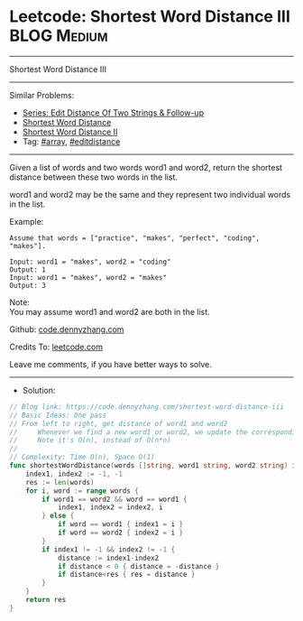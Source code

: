 * Leetcode: Shortest Word Distance III                           :BLOG:Medium:
#+STARTUP: showeverything
#+OPTIONS: toc:nil \n:t ^:nil creator:nil d:nil
:PROPERTIES:
:type:     array, editdistance
:END:
---------------------------------------------------------------------
Shortest Word Distance III
---------------------------------------------------------------------
#+BEGIN_HTML
<a href="https://github.com/dennyzhang/code.dennyzhang.com/tree/master/problems/shortest-word-distance-iii"><img align="right" width="200" height="183" src="https://www.dennyzhang.com/wp-content/uploads/denny/watermark/github.png" /></a>
#+END_HTML
Similar Problems:
- [[https://code.dennyzhang.com/followup-editdistance][Series: Edit Distance Of Two Strings & Follow-up]]
- [[https://code.dennyzhang.com/shortest-word-distance][Shortest Word Distance]]
- [[https://code.dennyzhang.com/shortest-word-distance-ii][Shortest Word Distance II]]
- Tag: [[https://code.dennyzhang.com/tag/array][#array]], [[https://code.dennyzhang.com/tag/editdistance][#editdistance]]
---------------------------------------------------------------------
Given a list of words and two words word1 and word2, return the shortest distance between these two words in the list.

word1 and word2 may be the same and they represent two individual words in the list.

Example:
#+BEGIN_EXAMPLE
Assume that words = ["practice", "makes", "perfect", "coding", "makes"].

Input: word1 = "makes", word2 = "coding"
Output: 1
Input: word1 = "makes", word2 = "makes"
Output: 3
#+END_EXAMPLE

Note:
You may assume word1 and word2 are both in the list.

Github: [[https://github.com/dennyzhang/code.dennyzhang.com/tree/master/problems/shortest-word-distance-iii][code.dennyzhang.com]]

Credits To: [[https://leetcode.com/problems/shortest-word-distance-iii/description/][leetcode.com]]

Leave me comments, if you have better ways to solve.
---------------------------------------------------------------------
- Solution:
#+BEGIN_SRC go
// Blog link: https://code.dennyzhang.com/shortest-word-distance-iii
// Basic Ideas: One pass
// From left to right, get distance of word1 and word2
//     Whenever we find a new word1 or word2, we update the corresponding index
//     Note it's O(n), instead of O(n*n)
//
// Complexity: Time O(n), Space O(1)
func shortestWordDistance(words []string, word1 string, word2 string) int {
    index1, index2 := -1, -1
    res := len(words)
    for i, word := range words {
        if word1 == word2 && word == word1 {
            index1, index2 = index2, i
        } else {
            if word == word1 { index1 = i }
            if word == word2 { index2 = i }
        }
        if index1 != -1 && index2 != -1 {
            distance := index1-index2
            if distance < 0 { distance = -distance }
            if distance<res { res = distance }
        }
    }
    return res
}
#+END_SRC

#+BEGIN_HTML
<div style="overflow: hidden;">
<div style="float: left; padding: 5px"> <a href="https://www.linkedin.com/in/dennyzhang001"><img src="https://www.dennyzhang.com/wp-content/uploads/sns/linkedin.png" alt="linkedin" /></a></div>
<div style="float: left; padding: 5px"><a href="https://github.com/dennyzhang"><img src="https://www.dennyzhang.com/wp-content/uploads/sns/github.png" alt="github" /></a></div>
<div style="float: left; padding: 5px"><a href="https://www.dennyzhang.com/slack" target="_blank" rel="nofollow"><img src="https://www.dennyzhang.com/wp-content/uploads/sns/slack.png" alt="slack"/></a></div>
</div>
#+END_HTML
